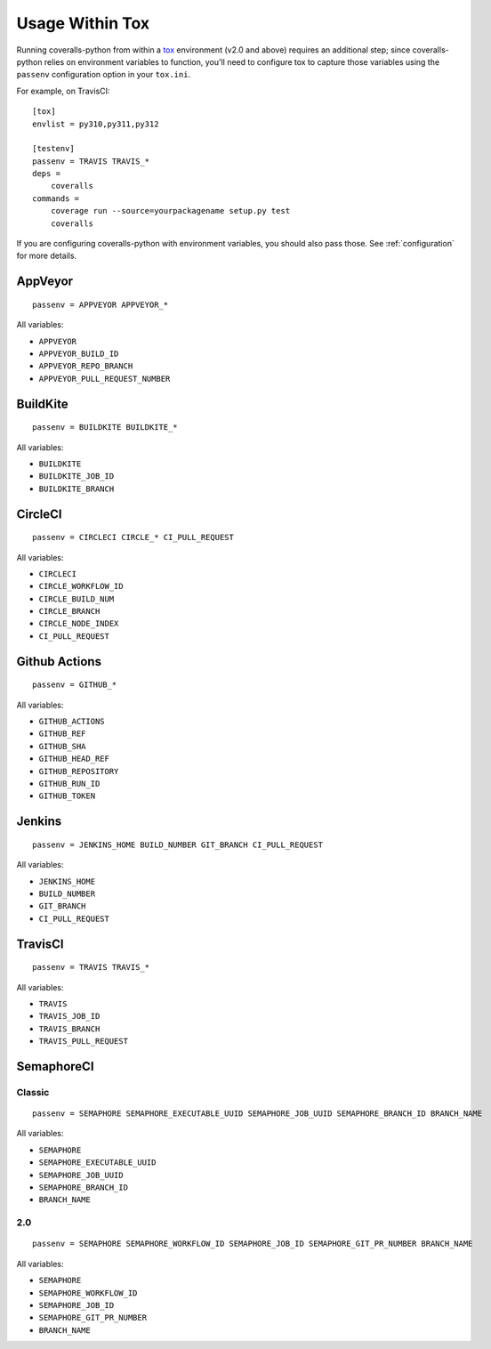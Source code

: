 Usage Within Tox
================

Running coveralls-python from within a `tox`_ environment (v2.0 and above) requires an additional step; since coveralls-python relies on environment variables to function, you'll need to configure tox to capture those variables using the ``passenv`` configuration option in your ``tox.ini``.

For example, on TravisCI::

    [tox]
    envlist = py310,py311,py312

    [testenv]
    passenv = TRAVIS TRAVIS_*
    deps =
        coveralls
    commands =
        coverage run --source=yourpackagename setup.py test
        coveralls

If you are configuring coveralls-python with environment variables, you should also pass those. See :ref:`configuration` for more details.

AppVeyor
--------
::

    passenv = APPVEYOR APPVEYOR_*

All variables:

- ``APPVEYOR``
- ``APPVEYOR_BUILD_ID``
- ``APPVEYOR_REPO_BRANCH``
- ``APPVEYOR_PULL_REQUEST_NUMBER``

BuildKite
---------
::

    passenv = BUILDKITE BUILDKITE_*

All variables:

- ``BUILDKITE``
- ``BUILDKITE_JOB_ID``
- ``BUILDKITE_BRANCH``

CircleCI
--------
::

    passenv = CIRCLECI CIRCLE_* CI_PULL_REQUEST

All variables:

- ``CIRCLECI``
- ``CIRCLE_WORKFLOW_ID``
- ``CIRCLE_BUILD_NUM``
- ``CIRCLE_BRANCH``
- ``CIRCLE_NODE_INDEX``
- ``CI_PULL_REQUEST``

Github Actions
--------------
::

    passenv = GITHUB_*

All variables:

- ``GITHUB_ACTIONS``
- ``GITHUB_REF``
- ``GITHUB_SHA``
- ``GITHUB_HEAD_REF``
- ``GITHUB_REPOSITORY``
- ``GITHUB_RUN_ID``
- ``GITHUB_TOKEN``

Jenkins
-------
::

    passenv = JENKINS_HOME BUILD_NUMBER GIT_BRANCH CI_PULL_REQUEST

All variables:

- ``JENKINS_HOME``
- ``BUILD_NUMBER``
- ``GIT_BRANCH``
- ``CI_PULL_REQUEST``


TravisCI
--------
::

    passenv = TRAVIS TRAVIS_*

All variables:

- ``TRAVIS``
- ``TRAVIS_JOB_ID``
- ``TRAVIS_BRANCH``
- ``TRAVIS_PULL_REQUEST``


SemaphoreCI
-----------

Classic
~~~~~~~

::

    passenv = SEMAPHORE SEMAPHORE_EXECUTABLE_UUID SEMAPHORE_JOB_UUID SEMAPHORE_BRANCH_ID BRANCH_NAME

All variables:

- ``SEMAPHORE``
- ``SEMAPHORE_EXECUTABLE_UUID``
- ``SEMAPHORE_JOB_UUID``
- ``SEMAPHORE_BRANCH_ID``
- ``BRANCH_NAME``

2.0
~~~

::

    passenv = SEMAPHORE SEMAPHORE_WORKFLOW_ID SEMAPHORE_JOB_ID SEMAPHORE_GIT_PR_NUMBER BRANCH_NAME

All variables:

- ``SEMAPHORE``
- ``SEMAPHORE_WORKFLOW_ID``
- ``SEMAPHORE_JOB_ID``
- ``SEMAPHORE_GIT_PR_NUMBER``
- ``BRANCH_NAME``

.. _tox: https://tox.readthedocs.io/en/latest/
